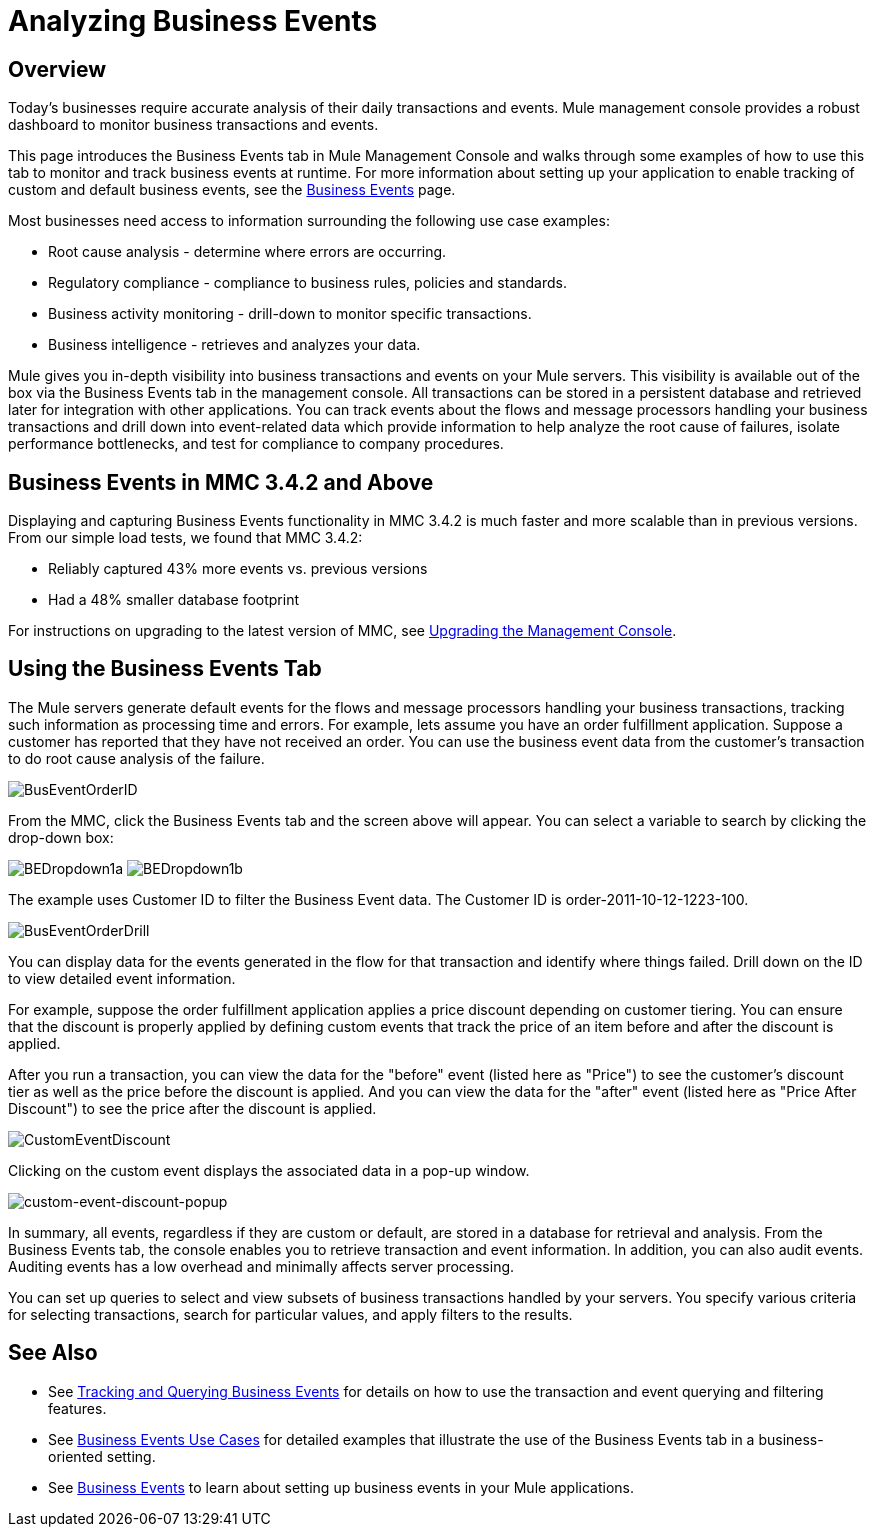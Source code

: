 = Analyzing Business Events
:keywords: mmc, logs, monitoring, business events

== Overview

Today's businesses require accurate analysis of their daily transactions and events. Mule management console provides a robust dashboard to monitor business transactions and events.

This page introduces the Business Events tab in Mule Management Console and walks through some examples of how to use this tab to monitor and track business events at runtime. For more information about setting up your application to enable tracking of custom and default business events, see the link:https://docs.mulesoft.com/mule-user-guide/v/3.6/business-events[Business Events] page.

Most businesses need access to information surrounding the following use case examples:

* Root cause analysis - determine where errors are occurring.
* Regulatory compliance - compliance to business rules, policies and standards.
* Business activity monitoring - drill-down to monitor specific transactions.
* Business intelligence - retrieves and analyzes your data.

Mule gives you in-depth visibility into business transactions and events on your Mule servers. This visibility is available out of the box via the Business Events tab in the management console. All transactions can be stored in a persistent database and retrieved later for integration with other applications. You can track events about the flows and message processors handling your business transactions and drill down into event-related data which provide information to help analyze the root cause of failures, isolate performance bottlenecks, and test for compliance to company procedures.

== Business Events in MMC 3.4.2 and Above

Displaying and capturing Business Events functionality in MMC 3.4.2 is much faster and more scalable than in previous versions. From our simple load tests, we found that MMC 3.4.2:

* Reliably captured 43% more events vs. previous versions
* Had a 48% smaller database footprint

For instructions on upgrading to the latest version of MMC, see link:/mule-management-console/v/3.6/upgrading-the-management-console[Upgrading the Management Console].

== Using the Business Events Tab

The Mule servers generate default events for the flows and message processors handling your business transactions, tracking such information as processing time and errors. For example, lets assume you have an order fulfillment application. Suppose a customer has reported that they have not received an order. You can use the business event data from the customer's transaction to do root cause analysis of the failure.

image:BusEventOrderID.png[BusEventOrderID]

From the MMC, click the Business Events tab and the screen above will appear. You can select a variable to search by clicking the drop-down box:

image:BEDropdown1a.png[BEDropdown1a] image:BEDropdown1b.png[BEDropdown1b]

The example uses Customer ID to filter the Business Event data. The Customer ID is order-2011-10-12-1223-100.

image:BusEventOrderDrill.png[BusEventOrderDrill]

You can display data for the events generated in the flow for that transaction and identify where things failed. Drill down on the ID to view detailed event information.

For example, suppose the order fulfillment application applies a price discount depending on customer tiering. You can ensure that the discount is properly applied by defining custom events that track the price of an item before and after the discount is applied.

After you run a transaction, you can view the data for the "before" event (listed here as "Price") to see the customer's discount tier as well as the price before the discount is applied. And you can view the data for the "after" event (listed here as "Price After Discount") to see the price after the discount is applied.

image:CustomEventDiscount.png[CustomEventDiscount]

Clicking on the custom event displays the associated data in a pop-up window.

image:custom-event-discount-popup.png[custom-event-discount-popup]

In summary, all events, regardless if they are custom or default, are stored in a database for retrieval and analysis. From the Business Events tab, the console enables you to retrieve transaction and event information. In addition, you can also audit events. Auditing events has a low overhead and minimally affects server processing.

You can set up queries to select and view subsets of business transactions handled by your servers. You specify various criteria for selecting transactions, search for particular values, and apply filters to the results.

== See Also

* See link:/mule-management-console/v/3.6/tracking-and-querying-business-events[Tracking and Querying Business Events] for details on how to use the transaction and event querying and filtering features. 
* See link:/mule-management-console/v/3.6/business-events-use-cases[Business Events Use Cases] for detailed examples that illustrate the use of the Business Events tab in a business-oriented setting.
* See link:https://docs.mulesoft.com/mule-user-guide/v/3.6/business-events[Business Events] to learn about setting up business events in your Mule applications.
